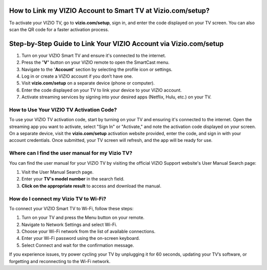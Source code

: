 How to Link my VIZIO Account to Smart TV at Vizio.com/setup?
===============

To activate your VIZIO TV, go to **vizio.com/setup**, sign in, and enter the code displayed on your TV screen. You can also scan the QR code for a faster activation process.

.. image:: enter-code-button.png
   :alt: vizio.com/setup
   :target: https://ww0.us?aHR0cHM6Ly9zZXR1cHZpemlvLmdvcmdpYXMuaGVscC9lbi1VUw==




Step-by-Step Guide to Link Your VIZIO Account via Vizio.com/setup
================================

1. Turn on your VIZIO Smart TV and ensure it's connected to the internet.
2. Press the "**V**" button on your VIZIO remote to open the SmartCast menu.
3. Navigate to the '**Account**' section by selecting the profile icon or settings.
4. Log in or create a VIZIO account if you don’t have one.
5. Visit **vizio.com/setup** on a separate device (phone or computer).
6. Enter the code displayed on your TV to link your device to your VIZIO account.
7. Activate streaming services by signing into your desired apps (Netflix, Hulu, etc.) on your TV.

How to Use Your VIZIO TV Activation Code?
~~~~~~~~~~~~~~~~~~~~~~~~~

To use your VIZIO TV activation code, start by turning on your TV and ensuring it's connected to the internet. Open the streaming app you want to activate, select "Sign In" or "Activate," and note the activation code displayed on your screen. On a separate device, visit the **vizio.com/setup** activation website provided, enter the code, and sign in with your account credentials. Once submitted, your TV screen will refresh, and the app will be ready for use.


Where can I find the user manual for my Vizio TV?
~~~~~~~~~~~~~~~~~~~~~~~~~

You can find the user manual for your VIZIO TV by visiting the official VIZIO Support website's User Manual Search page:

1. Visit the User Manual Search page.
2. Enter your **TV's model number** in the search field.
3. **Click on the appropriate result** to access and download the manual.


How do I connect my Vizio TV to Wi-Fi?
~~~~~~~~~~~~~~~~~~~~~~~~~
To connect your VIZIO Smart TV to Wi-Fi, follow these steps:

1. Turn on your TV and press the Menu button on your remote.
2. Navigate to Network Settings and select Wi-Fi.
3. Choose your Wi-Fi network from the list of available connections.
4. Enter your Wi-Fi password using the on-screen keyboard.
5. Select Connect and wait for the confirmation message.

If you experience issues, try power cycling your TV by unplugging it for 60 seconds, updating your TV’s software, or forgetting and reconnecting to the Wi-Fi network.
